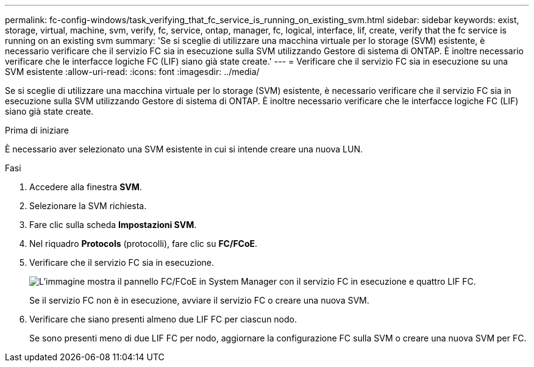---
permalink: fc-config-windows/task_verifying_that_fc_service_is_running_on_existing_svm.html 
sidebar: sidebar 
keywords: exist, storage, virtual, machine, svm, verify, fc, service, ontap, manager, fc, logical, interface, lif, create, verify that the fc service is running on an existing svm 
summary: 'Se si sceglie di utilizzare una macchina virtuale per lo storage (SVM) esistente, è necessario verificare che il servizio FC sia in esecuzione sulla SVM utilizzando Gestore di sistema di ONTAP. È inoltre necessario verificare che le interfacce logiche FC (LIF) siano già state create.' 
---
= Verificare che il servizio FC sia in esecuzione su una SVM esistente
:allow-uri-read: 
:icons: font
:imagesdir: ../media/


[role="lead"]
Se si sceglie di utilizzare una macchina virtuale per lo storage (SVM) esistente, è necessario verificare che il servizio FC sia in esecuzione sulla SVM utilizzando Gestore di sistema di ONTAP. È inoltre necessario verificare che le interfacce logiche FC (LIF) siano già state create.

.Prima di iniziare
È necessario aver selezionato una SVM esistente in cui si intende creare una nuova LUN.

.Fasi
. Accedere alla finestra *SVM*.
. Selezionare la SVM richiesta.
. Fare clic sulla scheda *Impostazioni SVM*.
. Nel riquadro *Protocols* (protocolli), fare clic su *FC/FCoE*.
. Verificare che il servizio FC sia in esecuzione.
+
image::../media/vserver_service_fc_fcoe_running_fc_windows.gif[L'immagine mostra il pannello FC/FCoE in System Manager con il servizio FC in esecuzione e quattro LIF FC.]

+
Se il servizio FC non è in esecuzione, avviare il servizio FC o creare una nuova SVM.

. Verificare che siano presenti almeno due LIF FC per ciascun nodo.
+
Se sono presenti meno di due LIF FC per nodo, aggiornare la configurazione FC sulla SVM o creare una nuova SVM per FC.


